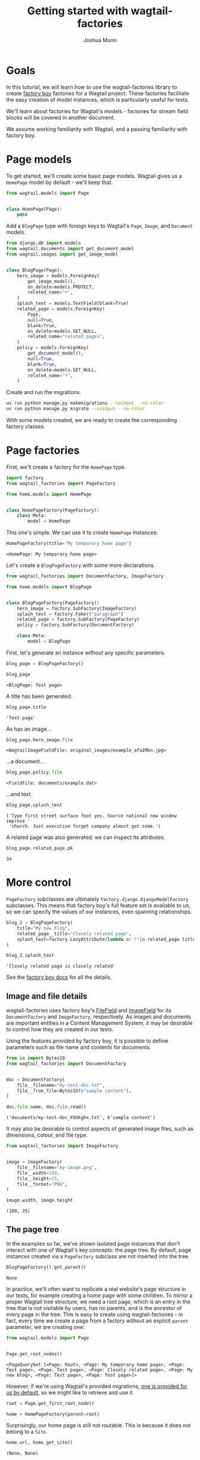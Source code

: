 #+TITLE: Getting started with wagtail-factories
#+AUTHOR: Joshua Munn
#+EMAIL: public@elysee-munn.family
#+OPTIONS: toc:nil num:nil
#+PROPERTY: header-args:python :python "uv run python" :session getting-started-django :exports code
#+PROPERTY: header-args:bash :session shell

#+begin_src bash :exports none :var WORKDIR=(expand-file-name (project-root (project-current)))
  rm -f $WORKDIR/db.sqlite3
#+end_src

#+RESULTS:

#+begin_src python :exports none :var root = (expand-file-name (project-root (project-current)))
  import os
  import django

  os.chdir(root)
  os.environ.setdefault("DJANGO_SETTINGS_MODULE", "tutorial.settings.dev")
  django.setup()
#+end_src

#+RESULTS:
: None


* Goals

In this tutorial, we will learn how to use the wagtail-factories library to create [[https://factoryboy.readthedocs.io/en/stable/][factory boy]] factories for a Wagtail project. These factories facilitate the easy creation of model instances, which is particularly useful for tests.

We'll learn about factories for Wagtail's models - factories for stream field blocks will be covered in another document.

We assume working familiarity with Wagtail, and a passing familiarity with factory boy.

* Page models

To get started, we'll create some basic page models. Wagtail gives us a ~HomePage~ model by default - we'll keep that.

#+begin_src python :eval no :tangle "../../home/models.py" :comments link
  from wagtail.models import Page


  class HomePage(Page):
      pass
#+end_src

Add a ~BlogPage~ type with foreign keys to Wagtail's ~Page~, ~Image~, and ~Document~  models.

#+begin_src python :eval no :tangle "../../home/models.py" :comments link
  from django.db import models
  from wagtail.documents import get_document_model
  from wagtail.images import get_image_model


  class BlogPage(Page):
      hero_image = models.ForeignKey(
          get_image_model(),
          on_delete=models.PROTECT,
          related_name="+",
      )
      splash_text = models.TextField(blank=True)
      related_page = models.ForeignKey(
          Page,
          null=True,
          blank=True,
          on_delete=models.SET_NULL,
          related_name="related_pages",
      )
      policy = models.ForeignKey(
          get_document_model(),
          null=True,
          blank=True,
          on_delete=models.SET_NULL,
          related_name="+",
      )
#+end_src

Create and run the migrations.

#+begin_src bash :exports none :var WORKDIR=(expand-file-name (project-root (project-current)))
  export DJANGO_SETTINGS_MODULE=tutorial.settings.dev
  cd $WORKDIR
#+end_src

#+RESULTS:

#+begin_src bash :results output :exports code
  uv run python manage.py makemigrations --noinput --no-color
  uv run python manage.py migrate --noinput --no-color
#+end_src

#+RESULTS:
: Migrations for 'home':
:   home/migrations/0004_blogpage_policy.py
:     + Add field policy to blogpage
: Operations to perform:
:   Apply all migrations: admin, auth, contenttypes, home, sessions, taggit, wagtailadmin, wagtailcore, wagtaildocs, wagtailembeds, wagtailforms, wagtailimages, wagtailredirects, wagtailsearch, wagtailusers
: Running migrations:
:   Applying home.0004_blogpage_policy... OK

With some models created, we are ready to create the corresponding factory classes.

* Page factories

First, we'll create a factory for the ~HomePage~ type.

#+begin_src python :eval no :tangle "../../home/factories.py" :comments link
  import factory
  from wagtail_factories import PageFactory

  from home.models import HomePage


  class HomePageFactory(PageFactory):
      class Meta:
          model = HomePage
#+end_src

#+RESULTS:

This one's simple. We can use it to create ~HomePage~ instances:

#+begin_src python :exports none
  import factory.random
  from home.factories import HomePageFactory

  factory.random.reseed_random("tutorial-seed")
#+end_src

#+RESULTS:
: None

#+begin_src python :results value pp :exports both
  HomePageFactory(title="My temporary home page")
#+end_src

#+RESULTS:
: <HomePage: My temporary home page>

Let's create a ~BlogPageFactory~ with some more declarations.

#+begin_src python :eval no :tangle "../../home/factories.py" :comments link
  from wagtail_factories import DocumentFactory, ImageFactory

  from home.models import BlogPage


  class BlogPageFactory(PageFactory):
      hero_image = factory.SubFactory(ImageFactory)
      splash_text = factory.Faker("paragraph")
      related_page = factory.SubFactory(PageFactory)
      policy = factory.SubFactory(DocumentFactory)

      class Meta:
          model = BlogPage
#+end_src

#+begin_src python :exports none
  import factory

  from home.factories import BlogPageFactory
#+end_src

#+RESULTS:
: None

First, let's generate an instance without any specific parameters.

#+begin_src python :results value pp :exports both
  blog_page = BlogPageFactory()

  blog_page
#+end_src

#+RESULTS:
: <BlogPage: Test page>

A title has been generated.

#+begin_src python :results value pp :exports both
  blog_page.title
#+end_src

#+RESULTS:
: 'Test page'

As has an image...

#+begin_src python :results value pp :exports both
  blog_page.hero_image.file
#+end_src

#+RESULTS:
: <WagtailImageFieldFile: original_images/example_afuIMkn.jpg>

...a document...

#+begin_src python :results value pp :exports both
  blog_page.policy.file
#+end_src

#+RESULTS:
: <FieldFile: documents/example.dat>

...and text.

#+begin_src python :results value pp :exports both
  blog_page.splash_text
#+end_src

#+RESULTS:
: ('Type first street surface foot yes. Source national new window improve '
:  'church. Just executive forget company almost get some.')

A related page was also generated: we can inspect its attributes.

#+begin_src python :results value pp :exports both
  blog_page.related_page.pk
#+end_src

#+RESULTS:
: 34

* More control

~PageFactory~ subclasses are ultimately ~factory.django.DjangoModelFactory~ subclasses. This means that factory boy's full feature set is available to us, so we can specify the values of our instances, even spanning relationships.


#+begin_src python :results value pp :exports both
  blog_2 = BlogPageFactory(
      title="My new blog",
      related_page__title="Closely related page",
      splash_text=factory.LazyAttribute(lambda o: f"{o.related_page.title} is closely related"),
  )

  blog_2.splash_text
#+end_src

#+RESULTS:
: 'Closely related page is closely related'

See the [[https://factoryboy.readthedocs.io/en/stable/index.html][factory boy docs]] for all the details.

** Image and file details

wagtail-factories uses factory boy's [[https://factoryboy.readthedocs.io/en/stable/orms.html#factory.django.FileField][FileField]] and [[https://factoryboy.readthedocs.io/en/stable/orms.html#factory.django.ImageField][ImageField]] for its ~DocumentFactory~ and ~ImageFactory~, respectively. As images and documents are important entities in a Content Management System, it may be desirable to control how they are created in our tests.

Using the features provided by factory boy, it is possible to define parameters such as file name and contents for documents.

#+begin_src python :results value pp :exports both
  from io import BytesIO
  from wagtail_factories import DocumentFactory


  doc = DocumentFactory(
      file__filename="my-test-doc.txt",
      file__from_file=BytesIO(b"sample content"),
  )

  doc.file.name, doc.file.read()
#+end_src

#+RESULTS:
: ('documents/my-test-doc_FOUkghx.txt', b'sample content')

It may also be desirable to control aspects of generated image files, such as dimensions, colour, and file type.

#+begin_src python :results value pp :exports both
  from wagtail_factories import ImageFactory


  image = ImageFactory(
      file__filename="my-image.png",
      file__width=100,
      file__height=25,
      file__format="PNG",
  )

  image.width, image.height
#+end_src

#+RESULTS:
: (100, 25)


** The page tree

In the examples so far, we've shown isolated page instances that don't interact with one of Wagtail's key concepts: the page tree. By default, page instances created via a ~PageFactory~ subclass are not inserted into the tree.

#+begin_src python :results value pp :exports both
  BlogPageFactory().get_parent()
#+end_src

#+RESULTS:
: None

In practice, we'll often want to replicate a real website's page structure in our tests, for example creating a home page with some children. To mirror a proper Wagtail tree structure, we need a root page, which is an entry in the tree that is not visitable by users, has no parents, and is the ancestor of every page in the tree. This is easy to create using wagtail-factories - in fact, every time we create a page from a factory without an explicit ~parent~ parameter, we are creating one:

#+begin_src python :results value pp :exports both
  from wagtail.models import Page


  Page.get_root_nodes()
#+end_src

#+RESULTS:
: <PageQuerySet [<Page: Root>, <Page: My temporary home page>, <Page: Test page>, <Page: Test page>, <Page: Closely related page>, <Page: My new blog>, <Page: Test page>, <Page: Test page>]>

However, if we're using Wagtail's provided migrations, [[https://github.com/wagtail/wagtail/blob/c78838f6ee89fd8e01101326fa08a36babafd88d/wagtail/migrations/0002_initial_data.py#L17-L25][one is provided for us by default]], so we might like to retrieve and use it.

#+begin_src python :results none :exports code
  root = Page.get_first_root_node()

  home = HomePageFactory(parent=root)
#+end_src

Surprisingly, our home page is still not routable. This is because it does not belong to a ~Site~.

#+begin_src python :results value pp :exports both
  home.url, home.get_site()
#+end_src

#+RESULTS:
: (None, None)

If we start our project with ~wagtail start~, Wagtail [[https://github.com/wagtail/wagtail/blob/c78838f6ee89fd8e01101326fa08a36babafd88d/wagtail/project_template/home/migrations/0002_create_homepage.py#L11-L35][creates an initial home page instance for us]]. We can use that instance in our tests.

#+begin_src python :results value pp :exports both
  from home.models import HomePage


  HomePage.objects.first()
#+end_src

#+RESULTS:
: <HomePage: Home>

However, for complete control over the created instances, we can create our own.

#+begin_src python :results value pp :exports both
  from wagtail.models import Site


  home = HomePageFactory(
      title="My new home page 2",
      # Use the root page instance created by Wagtail.
      parent=Page.get_first_root_node(),
  )

  # Use the Site instance created by Wagtail.
  site = Site.objects.get(is_default_site=True)

  site.root_page = home
  site.save()

  home.url
#+end_src

#+RESULTS:
: '/'

We can then use our new home page as the parent of other pages, e.g. blog pages.

#+begin_src python :results value pp :exports both
  blog = BlogPageFactory(parent=home)

  blog.url
#+end_src

#+RESULTS:
: '/test-page/'

Whether or not to use Wagtail's default data, or create it all in your test setup, will depend on the specifics of your project.
